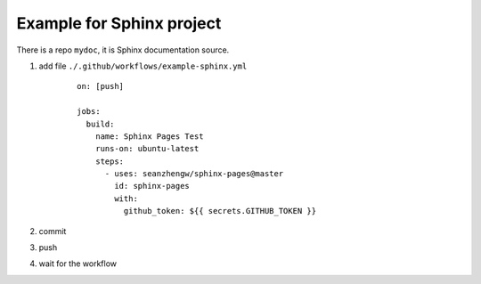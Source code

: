Example for Sphinx project
==========================

There is a repo ``mydoc``, it is Sphinx documentation source.

#. add file ``./.github/workflows/example-sphinx.yml``

    ::

        on: [push]

        jobs:
          build:
            name: Sphinx Pages Test
            runs-on: ubuntu-latest
            steps:
              - uses: seanzhengw/sphinx-pages@master
                id: sphinx-pages
                with:
                  github_token: ${{ secrets.GITHUB_TOKEN }}

#. commit
#. push
#. wait for the workflow
